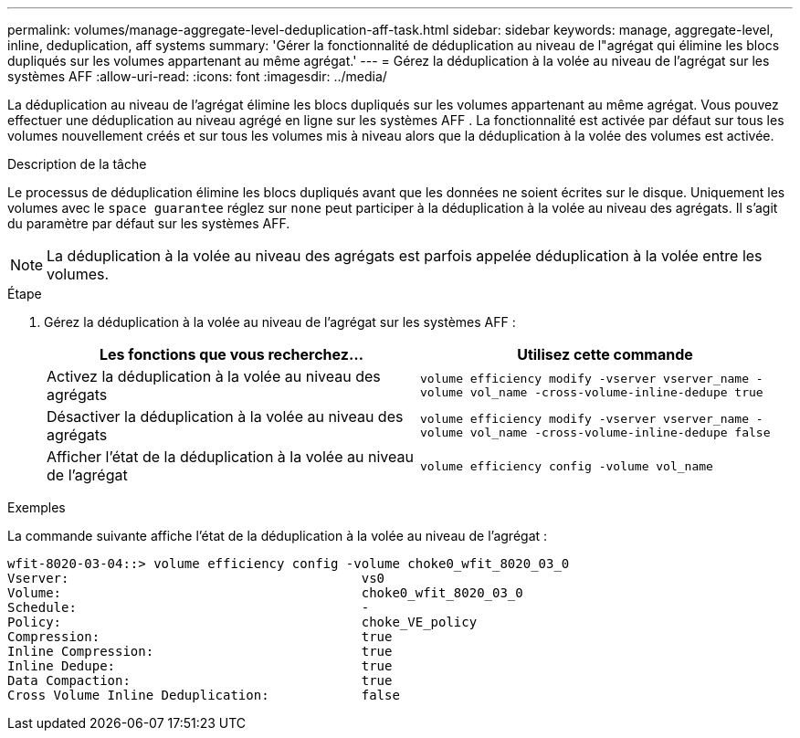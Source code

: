 ---
permalink: volumes/manage-aggregate-level-deduplication-aff-task.html 
sidebar: sidebar 
keywords: manage, aggregate-level, inline, deduplication, aff systems 
summary: 'Gérer la fonctionnalité de déduplication au niveau de l"agrégat qui élimine les blocs dupliqués sur les volumes appartenant au même agrégat.' 
---
= Gérez la déduplication à la volée au niveau de l'agrégat sur les systèmes AFF
:allow-uri-read: 
:icons: font
:imagesdir: ../media/


[role="lead"]
La déduplication au niveau de l'agrégat élimine les blocs dupliqués sur les volumes appartenant au même agrégat. Vous pouvez effectuer une déduplication au niveau agrégé en ligne sur les systèmes AFF . La fonctionnalité est activée par défaut sur tous les volumes nouvellement créés et sur tous les volumes mis à niveau alors que la déduplication à la volée des volumes est activée.

.Description de la tâche
Le processus de déduplication élimine les blocs dupliqués avant que les données ne soient écrites sur le disque. Uniquement les volumes avec le `space guarantee` réglez sur `none` peut participer à la déduplication à la volée au niveau des agrégats. Il s'agit du paramètre par défaut sur les systèmes AFF.

[NOTE]
====
La déduplication à la volée au niveau des agrégats est parfois appelée déduplication à la volée entre les volumes.

====
.Étape
. Gérez la déduplication à la volée au niveau de l'agrégat sur les systèmes AFF :
+
[cols="2*"]
|===
| Les fonctions que vous recherchez... | Utilisez cette commande 


 a| 
Activez la déduplication à la volée au niveau des agrégats
 a| 
`volume efficiency modify -vserver vserver_name -volume vol_name -cross-volume-inline-dedupe true`



 a| 
Désactiver la déduplication à la volée au niveau des agrégats
 a| 
`volume efficiency modify -vserver vserver_name -volume vol_name -cross-volume-inline-dedupe false`



 a| 
Afficher l'état de la déduplication à la volée au niveau de l'agrégat
 a| 
`volume efficiency config -volume vol_name`

|===


.Exemples
La commande suivante affiche l'état de la déduplication à la volée au niveau de l'agrégat :

[listing]
----

wfit-8020-03-04::> volume efficiency config -volume choke0_wfit_8020_03_0
Vserver:                                      vs0
Volume:                                       choke0_wfit_8020_03_0
Schedule:                                     -
Policy:                                       choke_VE_policy
Compression:                                  true
Inline Compression:                           true
Inline Dedupe:                                true
Data Compaction:                              true
Cross Volume Inline Deduplication:            false
----